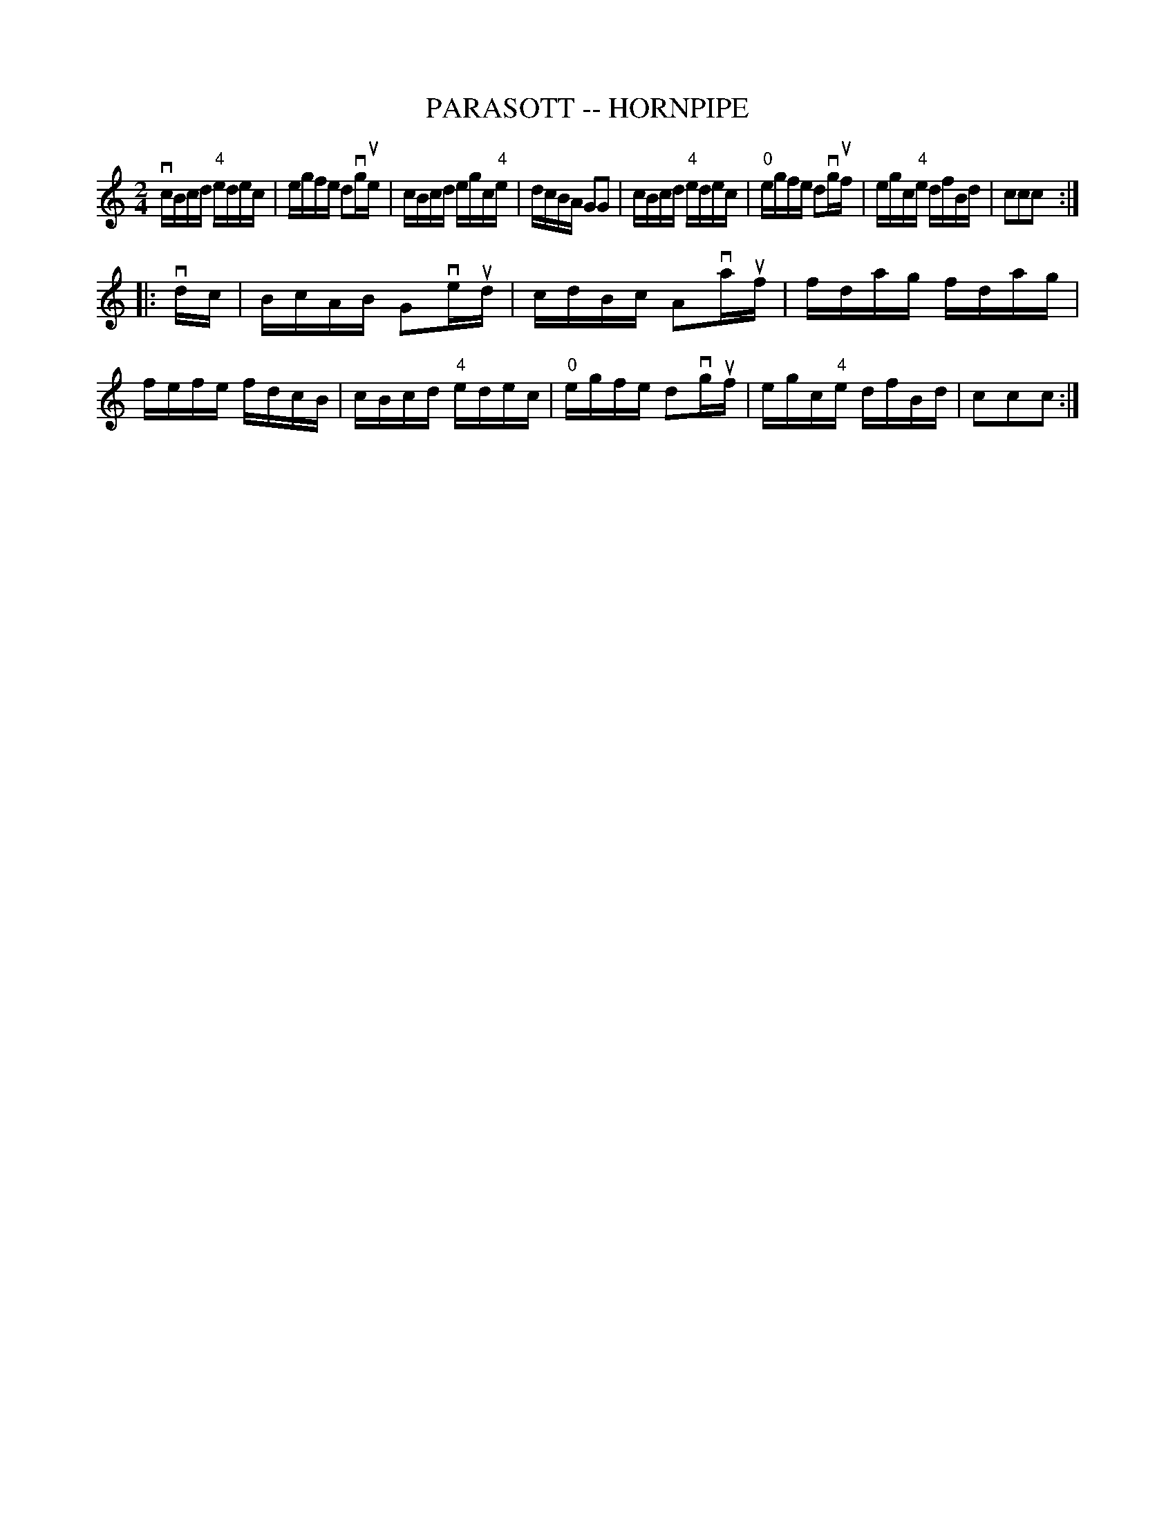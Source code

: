 X: 1
T: PARASOTT -- HORNPIPE
B: Ryan's Mammoth Collection of Fiddle Tunes
R: hornpipe
M: 2/4
L: 1/16
Z: Contributed 20000628213442 by John Chambers John.Chambers:weema.com
K: C
 vcBcd "4"edec |    egfe d2vgue | cBcd egc"4"e | dcBA G2G2 \
| cBcd "4"edec | "0"egfe d2vguf | egc"4"e dfBd | c2c2c2 :|
|: vdc \
| BcAB G2veud | cdBc A2vauf | fdag fdag | fefe fdcB \
| cBcd "4"edec | "0"egfe d2vguf | egc"4"e dfBd | c2c2c2 :|
